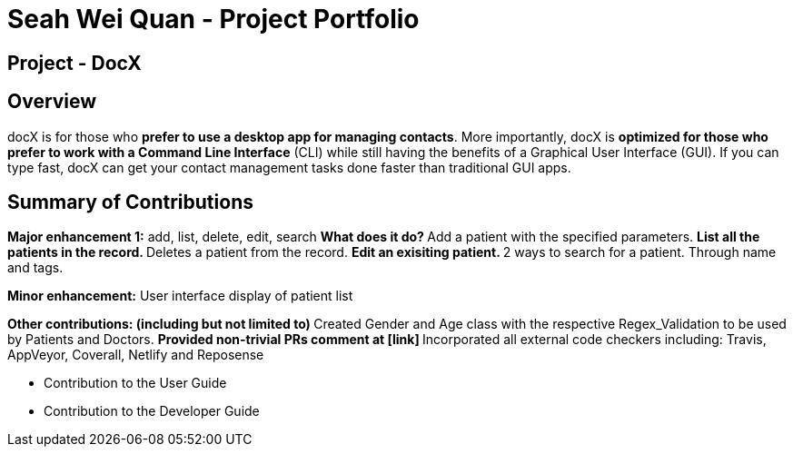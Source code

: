 = Seah Wei Quan - Project Portfolio

== Project - DocX

== Overview

docX is for those who *prefer to use a desktop app for managing contacts*. More importantly, docX is *optimized for those who prefer to work with a Command Line Interface* (CLI) while still having the benefits of a Graphical User Interface (GUI). If you can type fast, docX can get your contact management tasks done faster than traditional GUI apps.


== Summary of Contributions

*Major enhancement 1:* add, list, delete, edit, search
** What does it do?
** Add a patient with the specified parameters.
** List all the patients in the record.
** Deletes a patient from the record.
** Edit an exisiting patient.
** 2 ways to search for a patient. Through name and tags.

*Minor enhancement:* User interface display of patient list

**Other contributions: (including but not limited to)
** Created Gender and Age class with the respective Regex_Validation to be used by Patients and Doctors.
** Provided non-trivial PRs comment at [link]
** Incorporated all external code checkers including: Travis, AppVeyor, Coverall, Netlify and Reposense

** Contribution to the User Guide

** Contribution to the Developer Guide